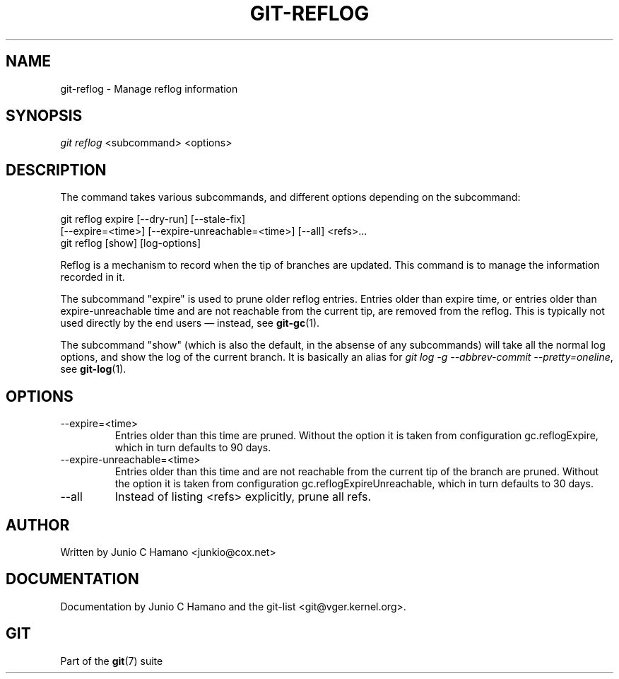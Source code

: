 .\" ** You probably do not want to edit this file directly **
.\" It was generated using the DocBook XSL Stylesheets (version 1.69.1).
.\" Instead of manually editing it, you probably should edit the DocBook XML
.\" source for it and then use the DocBook XSL Stylesheets to regenerate it.
.TH "GIT\-REFLOG" "1" "06/08/2007" "Git 1.5.2.1.144.gabc40" "Git Manual"
.\" disable hyphenation
.nh
.\" disable justification (adjust text to left margin only)
.ad l
.SH "NAME"
git\-reflog \- Manage reflog information
.SH "SYNOPSIS"
\fIgit reflog\fR <subcommand> <options>
.SH "DESCRIPTION"
The command takes various subcommands, and different options depending on the subcommand:
.sp
.nf
git reflog expire [\-\-dry\-run] [\-\-stale\-fix]
        [\-\-expire=<time>] [\-\-expire\-unreachable=<time>] [\-\-all] <refs>\&...
.fi
git reflog [show] [log\-options]

Reflog is a mechanism to record when the tip of branches are updated. This command is to manage the information recorded in it.

The subcommand "expire" is used to prune older reflog entries. Entries older than expire time, or entries older than expire\-unreachable time and are not reachable from the current tip, are removed from the reflog. This is typically not used directly by the end users \(em instead, see \fBgit\-gc\fR(1).

The subcommand "show" (which is also the default, in the absense of any subcommands) will take all the normal log options, and show the log of the current branch. It is basically an alias for \fIgit log \-g \-\-abbrev\-commit \-\-pretty=oneline\fR, see \fBgit\-log\fR(1).
.SH "OPTIONS"
.TP
\-\-expire=<time>
Entries older than this time are pruned. Without the option it is taken from configuration gc.reflogExpire, which in turn defaults to 90 days.
.TP
\-\-expire\-unreachable=<time>
Entries older than this time and are not reachable from the current tip of the branch are pruned. Without the option it is taken from configuration gc.reflogExpireUnreachable, which in turn defaults to 30 days.
.TP
\-\-all
Instead of listing <refs> explicitly, prune all refs.
.SH "AUTHOR"
Written by Junio C Hamano <junkio@cox.net>
.SH "DOCUMENTATION"
Documentation by Junio C Hamano and the git\-list <git@vger.kernel.org>.
.SH "GIT"
Part of the \fBgit\fR(7) suite

